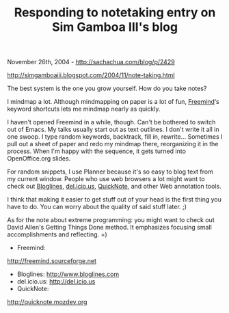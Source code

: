 #+TITLE: Responding to notetaking entry on Sim Gamboa III's blog

November 26th, 2004 -
[[http://sachachua.com/blog/p/2429][http://sachachua.com/blog/p/2429]]

[[http://simgamboaiii.blogspot.com/2004/11/note-taking.html][http://simgamboaiii.blogspot.com/2004/11/note-taking.html]]

The best system is the one you grow yourself. How do you take notes?

I mindmap a lot. Although mindmapping on paper is a lot of fun,
 [[http://freemind.sourceforge.net][Freemind]]‘s keyword shortcuts lets
 me mindmap nearly as quickly.

I haven't opened Freemind in a while, though. Can't be bothered to
 switch out of Emacs. My talks usually start out as text outlines. I
 don't write it all in one swoop. I type random keywords, backtrack,
 fill in, rewrite... Sometimes I pull out a sheet of paper and redo my
 mindmap there, reorganizing it in the process. When I'm happy with the
 sequence, it gets turned into OpenOffice.org slides.

For random snippets, I use Planner because it's so easy to blog text
 from my current window. People who use web browsers a lot might want
 to check out [[http://www.bloglines.com][Bloglines]],
 [[http://del.icio.us][del.icio.us]],
 [[http://quicknote.mozdev.org][QuickNote]], and other Web annotation
tools.

I think that making it easier to get stuff out of your head is the
 first thing you have to do. You can worry about the quality of said
 stuff later. ;)

As for the note about extreme programming: you might want to check out
 David Allen's Getting Things Done method. It emphasizes focusing small
 accomplishments and reflecting. =)

- Freemind:
[[http://freemind.sourceforge.net][http://freemind.sourceforge.net]]
 - Bloglines: [[http://www.bloglines.com][http://www.bloglines.com]]
 - del.icio.us: [[http://del.icio.us][http://del.icio.us]]
 - QuickNote:
[[http://quicknote.mozdev.org][http://quicknote.mozdev.org]]

